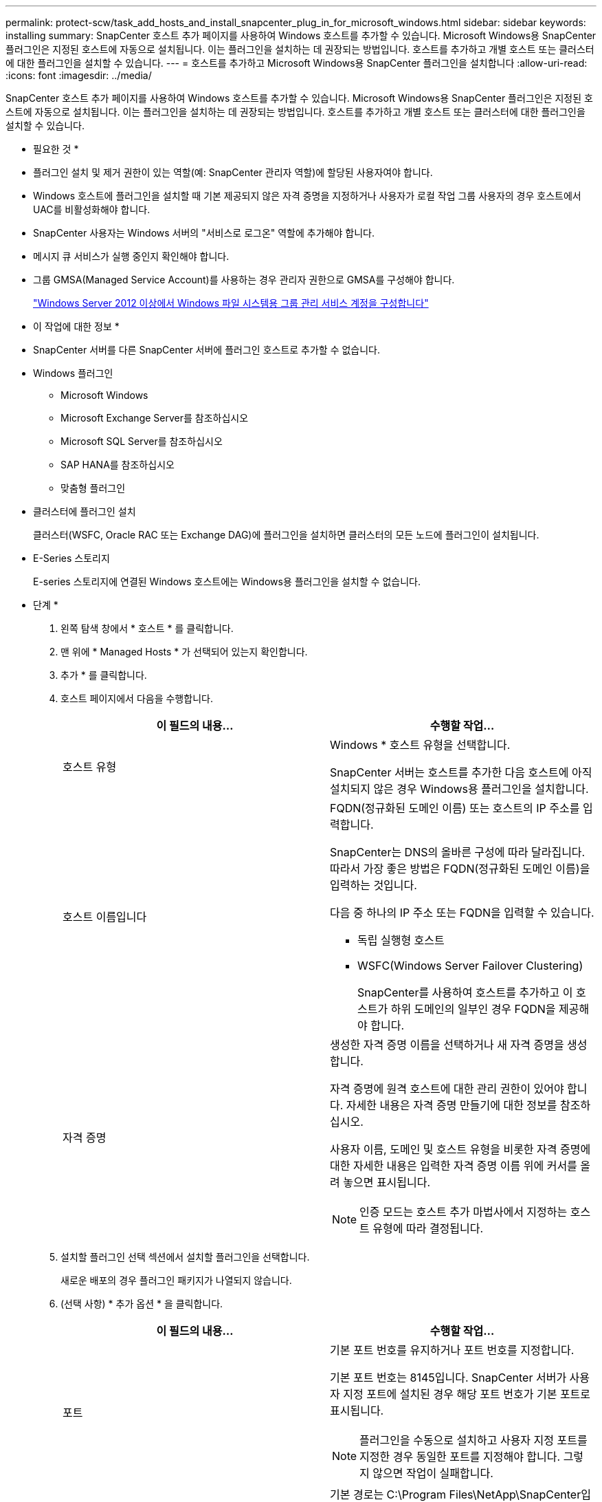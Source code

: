 ---
permalink: protect-scw/task_add_hosts_and_install_snapcenter_plug_in_for_microsoft_windows.html 
sidebar: sidebar 
keywords: installing 
summary: SnapCenter 호스트 추가 페이지를 사용하여 Windows 호스트를 추가할 수 있습니다. Microsoft Windows용 SnapCenter 플러그인은 지정된 호스트에 자동으로 설치됩니다. 이는 플러그인을 설치하는 데 권장되는 방법입니다. 호스트를 추가하고 개별 호스트 또는 클러스터에 대한 플러그인을 설치할 수 있습니다. 
---
= 호스트를 추가하고 Microsoft Windows용 SnapCenter 플러그인을 설치합니다
:allow-uri-read: 
:icons: font
:imagesdir: ../media/


[role="lead"]
SnapCenter 호스트 추가 페이지를 사용하여 Windows 호스트를 추가할 수 있습니다. Microsoft Windows용 SnapCenter 플러그인은 지정된 호스트에 자동으로 설치됩니다. 이는 플러그인을 설치하는 데 권장되는 방법입니다. 호스트를 추가하고 개별 호스트 또는 클러스터에 대한 플러그인을 설치할 수 있습니다.

* 필요한 것 *

* 플러그인 설치 및 제거 권한이 있는 역할(예: SnapCenter 관리자 역할)에 할당된 사용자여야 합니다.
* Windows 호스트에 플러그인을 설치할 때 기본 제공되지 않은 자격 증명을 지정하거나 사용자가 로컬 작업 그룹 사용자의 경우 호스트에서 UAC를 비활성화해야 합니다.
* SnapCenter 사용자는 Windows 서버의 "서비스로 로그온" 역할에 추가해야 합니다.
* 메시지 큐 서비스가 실행 중인지 확인해야 합니다.
* 그룹 GMSA(Managed Service Account)를 사용하는 경우 관리자 권한으로 GMSA를 구성해야 합니다.
+
link:task_configure_gMSA_on_windows_server_2012_or_later.html["Windows Server 2012 이상에서 Windows 파일 시스템용 그룹 관리 서비스 계정을 구성합니다"]



* 이 작업에 대한 정보 *

* SnapCenter 서버를 다른 SnapCenter 서버에 플러그인 호스트로 추가할 수 없습니다.
* Windows 플러그인
+
** Microsoft Windows
** Microsoft Exchange Server를 참조하십시오
** Microsoft SQL Server를 참조하십시오
** SAP HANA를 참조하십시오
** 맞춤형 플러그인


* 클러스터에 플러그인 설치
+
클러스터(WSFC, Oracle RAC 또는 Exchange DAG)에 플러그인을 설치하면 클러스터의 모든 노드에 플러그인이 설치됩니다.

* E-Series 스토리지
+
E-series 스토리지에 연결된 Windows 호스트에는 Windows용 플러그인을 설치할 수 없습니다.



* 단계 *

. 왼쪽 탐색 창에서 * 호스트 * 를 클릭합니다.
. 맨 위에 * Managed Hosts * 가 선택되어 있는지 확인합니다.
. 추가 * 를 클릭합니다.
. 호스트 페이지에서 다음을 수행합니다.
+
|===
| 이 필드의 내용... | 수행할 작업... 


 a| 
호스트 유형
 a| 
Windows * 호스트 유형을 선택합니다.

SnapCenter 서버는 호스트를 추가한 다음 호스트에 아직 설치되지 않은 경우 Windows용 플러그인을 설치합니다.



 a| 
호스트 이름입니다
 a| 
FQDN(정규화된 도메인 이름) 또는 호스트의 IP 주소를 입력합니다.

SnapCenter는 DNS의 올바른 구성에 따라 달라집니다. 따라서 가장 좋은 방법은 FQDN(정규화된 도메인 이름)을 입력하는 것입니다.

다음 중 하나의 IP 주소 또는 FQDN을 입력할 수 있습니다.

** 독립 실행형 호스트
** WSFC(Windows Server Failover Clustering)
+
SnapCenter를 사용하여 호스트를 추가하고 이 호스트가 하위 도메인의 일부인 경우 FQDN을 제공해야 합니다.





 a| 
자격 증명
 a| 
생성한 자격 증명 이름을 선택하거나 새 자격 증명을 생성합니다.

자격 증명에 원격 호스트에 대한 관리 권한이 있어야 합니다. 자세한 내용은 자격 증명 만들기에 대한 정보를 참조하십시오.

사용자 이름, 도메인 및 호스트 유형을 비롯한 자격 증명에 대한 자세한 내용은 입력한 자격 증명 이름 위에 커서를 올려 놓으면 표시됩니다.


NOTE: 인증 모드는 호스트 추가 마법사에서 지정하는 호스트 유형에 따라 결정됩니다.

|===
. 설치할 플러그인 선택 섹션에서 설치할 플러그인을 선택합니다.
+
새로운 배포의 경우 플러그인 패키지가 나열되지 않습니다.

. (선택 사항) * 추가 옵션 * 을 클릭합니다.
+
|===
| 이 필드의 내용... | 수행할 작업... 


 a| 
포트
 a| 
기본 포트 번호를 유지하거나 포트 번호를 지정합니다.

기본 포트 번호는 8145입니다. SnapCenter 서버가 사용자 지정 포트에 설치된 경우 해당 포트 번호가 기본 포트로 표시됩니다.


NOTE: 플러그인을 수동으로 설치하고 사용자 지정 포트를 지정한 경우 동일한 포트를 지정해야 합니다. 그렇지 않으면 작업이 실패합니다.



 a| 
설치 경로
 a| 
기본 경로는 C:\Program Files\NetApp\SnapCenter입니다.

선택적으로 경로를 사용자 지정할 수 있습니다.    Windows용 SnapCenter 플러그인 패키지의 경우 기본 경로는 C:\Program Files\NetApp\SnapCenter입니다. 그러나 원하는 경우 기본 경로를 사용자 지정할 수 있습니다.



 a| 
클러스터의 모든 호스트를 추가합니다
 a| 
WSFC에서 모든 클러스터 노드를 추가하려면 이 확인란을 선택합니다.



 a| 
사전 설치 검사를 건너뜁니다
 a| 
플러그인이 이미 수동으로 설치되어 있고 호스트가 플러그인 설치 요구 사항을 충족하는지 확인하지 않으려면 이 확인란을 선택합니다.



 a| 
그룹 GMSA(Managed Service Account)를 사용하여 플러그인 서비스를 실행합니다
 a| 
그룹 GMSA(Managed Service Account)를 사용하여 플러그인 서비스를 실행하려면 이 확인란을 선택합니다.

GMSA 이름을 _domainName\accountName$_ 형식으로 제공합니다.


NOTE: GMSA는 SnapCenter Plug-in for Windows 서비스에 대해서만 로그온 서비스 계정으로 사용됩니다.

|===
. 제출 * 을 클릭합니다.
+
Skip Prech사전 검사 * 확인란을 선택하지 않은 경우 호스트는 플러그인 설치 요구 사항을 충족하는지 여부를 확인합니다. 디스크 공간, RAM, PowerShell 버전, .NET 버전 및 위치는 최소 요구 사항에 따라 검증됩니다. 최소 요구 사항이 충족되지 않으면 적절한 오류 또는 경고 메시지가 표시됩니다.

+
오류가 디스크 공간 또는 RAM과 관련된 경우 에 있는 web.config 파일을 업데이트할 수 있습니다 `C:\Program Files\NetApp\SnapCenter` 기본값을 수정하려면 WebApp을 사용합니다. 오류가 다른 매개변수와 관련된 경우 문제를 해결해야 합니다.

+

NOTE: HA 설정에서 web.config 파일을 업데이트하는 경우 두 노드에서 파일을 업데이트해야 합니다.

. 설치 과정을 모니터링합니다.

